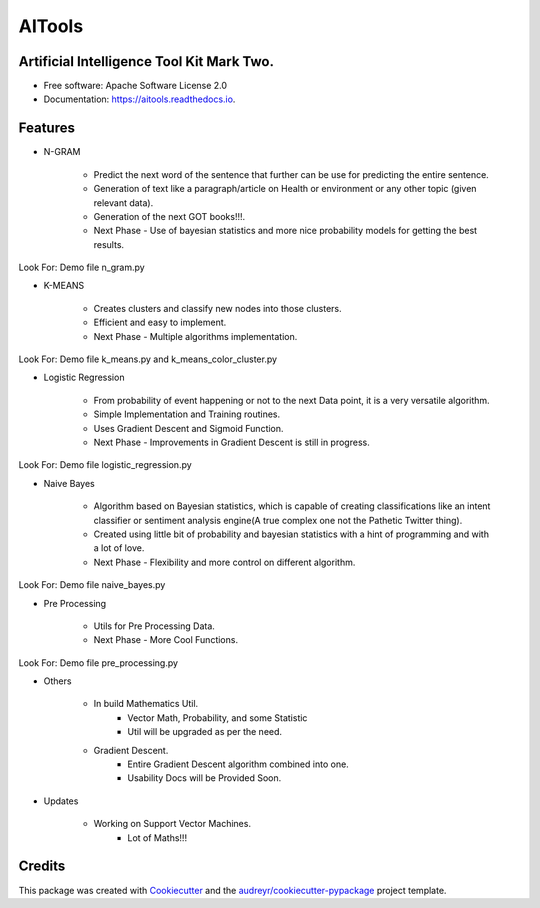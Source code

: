 =======
AITools
=======


.. image:: https://img.shields.io/pypi/v/aitools.svg
        :target: https://pypi.python.org/pypi/aitools

.. image:: https://img.shields.io/travis/imohitawasthi/aitools.svg
        :target: https://travis-ci.org/imohitawasthi/aitools

.. image:: https://readthedocs.org/projects/aitools/badge/?version=latest
        :target: https://aitools.readthedocs.io/en/latest/?badge=latest
        :alt: Documentation Status


.. image:: https://pyup.io/repos/github/imohitawasthi/aitools/shield.svg
     :target: https://pyup.io/repos/github/imohitawasthi/aitools/
     :alt: Updates



Artificial Intelligence Tool Kit Mark Two.
------------------------------------------


* Free software: Apache Software License 2.0
* Documentation: https://aitools.readthedocs.io.


Features
--------

* N-GRAM

    * Predict the next word of the sentence that further can be use for predicting the entire sentence.
    * Generation of text like a paragraph/article on Health or environment or any other topic (given relevant data).
    * Generation of the next GOT books!!!.

    * Next Phase - Use of bayesian statistics and more nice probability models for getting the best results.

Look For: Demo file n_gram.py

* K-MEANS

    * Creates clusters and classify new nodes into those clusters.
    * Efficient and easy to implement.

    * Next Phase - Multiple algorithms implementation.

Look For: Demo file k_means.py and k_means_color_cluster.py

* Logistic Regression

    * From probability of event happening or not to the next Data point, it is a very versatile algorithm.
    * Simple Implementation and Training routines.
    * Uses Gradient Descent and Sigmoid Function.

    * Next Phase - Improvements in Gradient Descent is still in progress.

Look For: Demo file logistic_regression.py

* Naive Bayes

    * Algorithm based on Bayesian statistics, which is capable of creating classifications like an intent classifier or sentiment analysis engine(A true complex one not the Pathetic Twitter thing).
    * Created using little bit of probability and bayesian statistics with a hint of programming and with a lot of love.

    * Next Phase - Flexibility and more control on different algorithm.

Look For: Demo file naive_bayes.py

* Pre Processing

    * Utils for Pre Processing Data.

    * Next Phase - More Cool Functions.

Look For: Demo file pre_processing.py

* Others

    * In build Mathematics Util.
        * Vector Math, Probability, and some Statistic
        * Util will be upgraded as per the need.
    * Gradient Descent.
        * Entire Gradient Descent algorithm combined into one.
        * Usability Docs will be Provided Soon.

* Updates

    * Working on Support Vector Machines.
        * Lot of Maths!!!



Credits
-------

This package was created with Cookiecutter_ and the `audreyr/cookiecutter-pypackage`_ project template.

.. _Cookiecutter: https://github.com/audreyr/cookiecutter
.. _`audreyr/cookiecutter-pypackage`: https://github.com/audreyr/cookiecutter-pypackage
